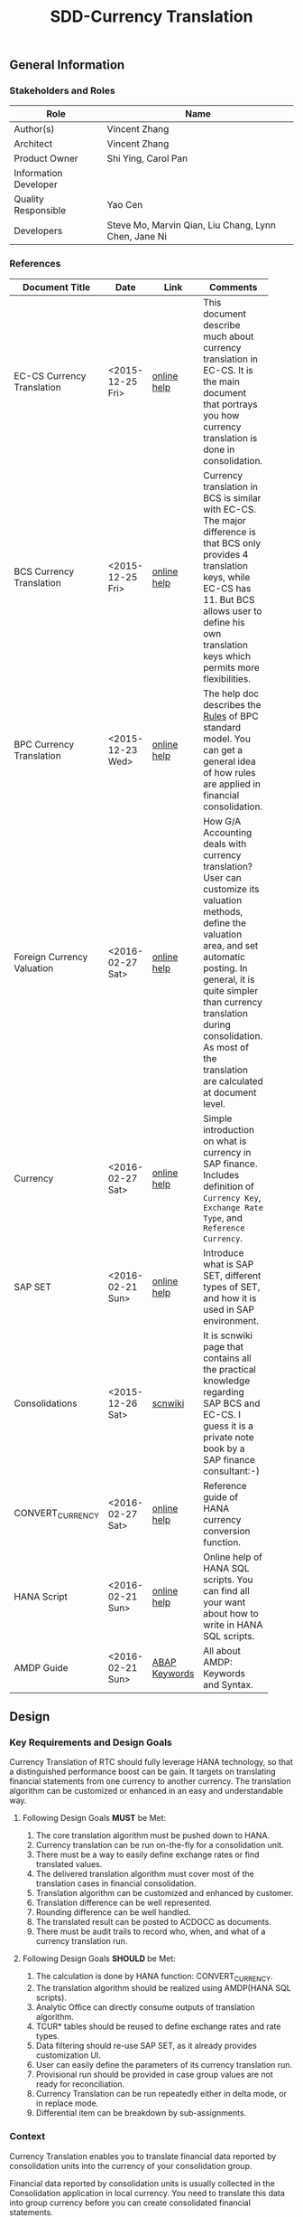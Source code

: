 #+PAGEID: 1818041661
#+VERSION: 7
#+STARTUP: align
#+OPTIONS: toc:1
#+TITLE: SDD-Currency Translation
** General Information
*** Stakeholders and Roles
| Role                  | Name                                                 |
|-----------------------+------------------------------------------------------|
| Author(s)             | Vincent Zhang                                        |
| Architect             | Vincent Zhang                                        |
| Product Owner         | Shi Ying, Carol Pan                                  |
| Information Developer |                                                      |
| Quality Responsible   | Yao Cen                                              |
| Developers            | Steve Mo, Marvin Qian, Liu Chang, Lynn Chen, Jane Ni |

*** References
|                            |                  |               | <30>                           |
| Document Title             | Date             | Link          | Comments                       |
|----------------------------+------------------+---------------+--------------------------------|
| EC-CS Currency Translation | <2015-12-25 Fri> | [[http://help.sap.com/saphelp_470/helpdata/en/5c/c1bba4445f11d189f00000e81ddfac/content.htm?frameset=/en/5c/c1bba4445f11d189f00000e81ddfac/frameset.htm&current_toc=/en/5c/c1c25f445f11d189f00000e81ddfac/plain.htm&node_id=104&show_children=true#jump104][online help]]   | This document describe much about currency translation in EC-CS. It is the main document that portrays you how currency translation is done in consolidation. |
| BCS Currency Translation   | <2015-12-25 Fri> | [[https://help.sap.com/saphelp_sem40bw/helpdata/en/a3/6d723b784b1400e10000000a114084/content.htm?frameset=/en/a3/6d723b784b1400e10000000a114084/frameset.htm&current_toc=/en/67/f7e73ac6e7ec28e10000000a114084/plain.htm&node_id=116&show_children=true#jump116][online help]]   | Currency translation in BCS is similar with EC-CS. The major difference is that BCS only provides 4 translation keys, while EC-CS has 11. But BCS allows user to define his own translation keys which permits more flexibilities. |
| BPC Currency Translation   | <2015-12-23 Wed> | [[http://help.sap.com/saphelp_bopacnw101/helpdata/en/7b/4479fd9b394314a257d92d9be6a71f/content.htm][online help]]   | The help doc describes the _Rules_ of BPC standard model. You can get a general idea of how rules are applied in financial consolidation. |
| Foreign Currency Valuation | <2016-02-27 Sat> | [[http://help.sap.com/saphelp_dimp50/helpdata/en/a6/004940f0030272e10000000a155106/content.htm?frameset=/en/e2/43c54012a9cc38e10000000a155106/frameset.htm&current_toc=/en/2d/830e405c538f5ce10000000a155106/plain.htm&node_id=347&show_children=false][online help]]   | How G/A Accounting deals with currency translation? User can customize its valuation methods, define the valuation area, and set automatic posting. In general, it is quite simpler than currency translation during consolidation. As most of the translation are calculated at document level. |
| Currency                   | <2016-02-27 Sat> | [[http://help.sap.com/saphelp_dimp50/helpdata/en/e5/0781b44acd11d182b90000e829fbfe/content.htm?frameset=/en/c5/da683859cf3b45e10000009b38f8cf/frameset.htm&current_toc=/en/e5/078d0b4acd11d182b90000e829fbfe/plain.htm&node_id=19&show_children=false][online help]]   | Simple introduction on what is currency in SAP finance. Includes definition of =Currency Key=, =Exchange Rate Type=, and =Reference Currency=. |
| SAP SET                    | <2016-02-21 Sun> | [[http://help.sap.com/saphelp_46c/helpdata/en/c1/fcdf390ab90b35e10000000a11402f/content.htm?frameset=/en/c1/fcdf390ab90b35e10000000a11402f/frameset.htm&current_toc=/en/c4/74da3889432f48e10000000a114084/plain.htm&node_id=3&show_children=true#jump3][online help]]   | Introduce what is SAP SET, different types of SET, and how it is used in SAP environment. |
| Consolidations             | <2015-12-26 Sat> | [[http://wiki.scn.sap.com/wiki/display/ERPFI/Consolidations][scnwiki]]       | It is scnwiki page that contains all the practical knowledge regarding SAP BCS and EC-CS. I guess it is a private note book by a SAP finance consultant:-) |
| CONVERT_CURRENCY           | <2016-02-27 Sat> | [[https://help.sap.com/saphelp_hanaplatform/helpdata/en/d2/2d746ed2951014bb7fb0114ffdaf96/content.htm][online help]]   | Reference guide of HANA currency conversion function. |
| HANA Script                | <2016-02-21 Sun> | [[http://help.sap.com/saphelp_hanaplatform/helpdata/en/92/11209e54ab48959c83a7ac3b4ef877/content.htm?frameset=/en/60/088457716e46889c78662700737118/frameset.htm&current_toc=/en/ed/4f384562ce4861b48e22a8be3171e5/plain.htm&node_id=3][online help]]   | Online help of HANA SQL scripts. You can find all your want about how to write in HANA SQL scripts. |
| AMDP Guide                 | <2016-02-21 Sun> | [[http://help.sap.com/abapdocu_740/en/index.htm?file=abenamdp.htm][ABAP Keywords]] | All about AMDP: Keywords and Syntax. |


** Design
*** Key Requirements and Design Goals
Currency Translation of RTC should fully leverage HANA technology, so that a distinguished performance boost can be gain. It targets on translating financial statements from one currency to another currency. The translation algorithm can be customized or enhanced in an easy and understandable way. 

**** Following Design Goals *MUST* be Met:
1. The core translation algorithm must be pushed down to HANA.
2. Currency translation can be run on-the-fly for a consolidation unit. 
3. There must be a way to easily define exchange rates or find translated values.
4. The delivered translation algorithm must cover most of the translation cases in financial consolidation.
5. Translation algorithm can be customized and enhanced by customer.
6. Translation difference can be well represented.
7. Rounding difference can be well handled.
8. The translated result can be posted to ACDOCC as documents. 
9. There must be audit trails to record who, when, and what of a currency translation run.

**** Following Design Goals *SHOULD* be Met:
1. The calculation is done by HANA function: CONVERT_CURRENCY.
2. The translation algorithm should be realized using AMDP(HANA SQL scripts).
3. Analytic Office can directly consume outputs of translation algorithm. 
4. TCUR* tables should be reused to define exchange rates and rate types.
5. Data filtering should re-use SAP SET, as it already provides customization UI.
6. User can easily define the parameters of its currency translation run.
7. Provisional run should be provided in case group values are not ready for reconciliation.
8. Currency Translation can be run repeatedly either in delta mode, or in replace mode.
9. Differential item can be breakdown by sub-assignments.

*** Context
Currency Translation enables you to translate financial data reported by consolidation units into the currency of your consolidation group.

Financial data reported by consolidation units is usually collected in the Consolidation application in local currency. You need to translate this data into group currency before you can create consolidated financial statements.

*** Major Building Blocks
Currency Translation of RTC should push the main translation algorithm into HANA, so that performance can be guaranteed when running on huge amount of data. Besides, CT of RTC should be in a simple and clear philosophy that further enhancement and hack would be possible. The overall design diagram can be described like this:

#+Caption: Currency Translation Overview
[[../image/CurrencyTranslation.png]]  

The whole component can be divided into 2 parts: one is customization, which includes some configuration UIs that allow users easily define their translation parameters; The other is the runtime program flow, which is realized mainly using AMDP. All yellow blocks are involved in this development, and all white ones stands for already existing objects.

Currently, the design mainly refers EC-CS and BCS. It seems too sophisticate and not simple enough for attracting more future developments. It is worth to have more research on how BPC realizes its currency translation. We would leverage the 2 kinds of philosophy: customization-based & rule-based. 

Details of each building blocks of currency translation are explained:

**** Exchange Rate Indicator        :Chang:
Exchange Rate Indicator is mapped to exchange rate type. In EC-CS, you can also map multiple exchange rate types to one indicator, with validation period assigned to each type. 

The development could be a maintenance view of a mapping table. User can define multiple indicators. The Exchange Rate Type, Translation Ratios, and Exchange Rates maintenance views can be re-used.  

Here, it is good to understand TCUR* tables. Understand how CONVERT_CURRENCY find the exchange rate through exchange rate type. 

**** Translation Method Customization                                 :Chang:
Translation method contains a list of currency translation entries and rounding entries. In runtime, the entries are executed in a pre-defined order. Rounding entries will be executed after all translation entries.

Translation entry is a combination of a Currency Translation Area, an Exchange Rate Indicator. a translation key, a pair of differential items, and some other settings. In other words, it contains all the parameters, context that a translation algorithm needed so that it can be run and gives an output. 

Rounding entry contains one or two rounding areas, and a pair of rounding differences items. Rounding algorithm can be fixed into 3 types:
1. If one rounding area is defined, you can only do rounding check by sum all the amount to see if the result is 0.
2. If two rounding areas are defended, you can check whether the sum of each area's amount is equal, or
3. you add the 2 summarized amount to see if it equals 0.

User is allowed to defined multiple translation methods, but only one method is allowed to assign to a single consolidation unit. You achieve this during the consolidation task definition. A task, for example, currency translation can contains multiple translation methods. Each method is then assigned to a unit in the task configuration. 

**** Translation Method Runtime API       :Steve:
An AMDP method that runs all the translation entries and rounding entries defined in the translation method customization. Unions all the return lists of each entry run, and outputs the result by different ways (to CDS views, to posting API, or exposed by services). Details can be found in the following diagram:

#+Caption: Currency Translation Method Run 
[[../image/CT_MethodRun.png]]  

The program will first get all the translation entries and rounding entries saved in a customization table. Then loop the entries, pass the parameters of each entry to the method =RunSingleEntryTranslation=. The =RunSingleEntryTranslation= method check the translation key configured and apply the correct translation algorithm. 

For example, if one translation entry is configured with currency translation key '1', then algorithm =RunTranslationKey1= is applied. Each translation algorithm is again an AMDP method which are pre-developed and has a well-defined interface. 

After all entries finished, the results of each algorithm are union-ed into one list. The list contains all the items of a translated financial statement. If rounding entries are defined, rounding algorithms are then applied and rounding difference items are added. 

The final result can then be consumed by =OnTheFly-Reporting= and =CurrencyTranslationPost=. It is also expected that the result can be consumed by other processes.   

**** Translation Algorithms               :Marvin:Jane:
A translation algorithm deal with a single translation area, with one exchange rate indicator, and one pair of differential items. In the translation area, all the FS items apply the same translation logic with the same exchange rate, and records difference to the same differential items. 

A translation algorithm maps to a translation key, which is a character value(from '0' to 'Z') used during customizing. Or you can say: A translation key is a unique name of a translation algorithm. The number of translation keys can be enumerated in finance consolidation. In EC-CS, only 11 keys are delivered(0~A). The use of the algorithms can also be combined with input parameters, which then can fulfill various practical use cases. 

There comes the question of why RTC uses the concept =Translation Key=. As it is such a redundant concept only produces confusion. Because fundamentally, translation algorithm is simple. It finds the correct exchange rate, then multiply it with the source amount to get the target amount, and process the difference if different rates are used to different sets of FS items. User can then just use a multi-dimensional configuration UI to set dimensional parameters to get a dedicate translation algorithm.

Answer to that question is that it is difficult to generate an algorithm based on configuration. For most cases, you can use exchange rate tables to get the right rate, but other cases require you get an already translated amount in somewhere (access other tables). And the =Source Amount= is also tricky, sometimes it is just a field in your table; sometimes, it is a cumulative value. To achieve this, you must need dynamic programing. Either you write a program that is powerful enough to recognize all the customization combinations, or the algorithm program is generated automatically after customizing. ABAP maybe can afford it, but not HANA SQL scripts. HANA SQL scripts is a declarative language, dynamic programing for SQL scripts is somehow not effective. And it always has drawbacks on performance. 

With the =Translation Keys=, the limit number of them can be hard-coded in the main program. According to the customization, difference algorithm is applied to different translation entries which are flagged with a dedicate translation key. For end-users, they must have some time to get familiar with these keys, and the logic behind them. 

~Not sure if EC-CS has the same reason for its 11 translation keys!~

Detail logic of a generic translation algorithm can be described as in the following diagram:

#+Caption: Currency Translation Algorithm for a Single Set 
[[../image/CT_SingleSetAlgorithm.png]]  

Currency Translation Area is derived from consolidation area and FS item set. Translation area provides source amount, source currency key, and target currency key to the HANA function CONVERT_CURRENCY. 

Exchange Rate Indicator tells CONVERT_CURRENCY which conversion type and reference data should be used. According to all this information, the HANA function can get the translated result. 

~The acutal exchange rate is not shown here, that would be a problem if user want see the exact rate used for the translation. The workround solution is to use another function to get the rate seperately~

CONVERT_CURRENCY is called twice each at FS item line. One to get the reference target amount 1, and the other is for the specific target amount 2. Translation difference is then calculated by substarcting them (Target Amount 2 - Target Amount 1). This is the intial translation result noted as =Internal_Table1=. For some processes, the reuslt is already enough. 

As for financial consolidation, the translated results should be converted to financial statements format. Thus, the difference should be recorded to a differential item. The final represtation form of =Internal_Table2= is required. Differential items are configurated in the translation entries.    

**** Subitem Assignment
Subitem assignment can be used to further narrow the consolidation area by adding additional filters other than FS item SET. 

**** Currency Translation Area            :Frank:
Currency Translation Area is a data context that a translation algorithm is running on. It is derived from consolidation area, with further filtering on FS items and other characteristics. Items in a consolidation area shares the same parameters and algorithm.  

If the RTC is only designed for FI, the answer could be possible "YES". But consolidation algorithm should not be limited to FI. If the data basis is mainly on this kind of hierarchy-like finance structure, it will limit the future usages. Following questions should be think deeper:

1. Is it possible using CDS instead of FS item set?
2. Is it possible using Validation Engine to allow flexible data stream definition?
3. Why EC-CS creates another FS structure for consolidation instead of using FSV?

To answer the above questions, following research task could be done:
1. Combine CDS and HRF to boundary the data area for everything?
2. If FS item set is defined, the corresponding CDS view and HRF vocabulary(Alias is considerable) are also generated.
3. Currency Translation and Inter-Unit Elimination will choose actually the CDS and Vocabulary correlated.
4. There must be some fields mandatory for a specific task. Take currency translation as an example, an amount field, a currency key field, and an account field should exist.

**** On-The-Fly Translation                :Jane:                              
Given an FSV, Translation procedures (cumulative and period), Rate Indicators, Differential FS Items, I could run currency translation on-the-fly. 

An AMDP function will be developed which calls HANA function =CONVERT_CURRENCY= based on data and logic provided above. The output of AMDP should be an FSV-like hierarchy structure which again is mapped to an CDS view. I can use AO to view the translated result. Following outputs are expected:
1. Code is clean and neat.
2. Could be no input parameters, but the output should a FSV-like table.
3. Must have 2 different translation procedures: cumulative and period.
4. Must have following rate indicators: spot rate, current rate, average rate, and history rate.
5. Different translation procedures and rate indicators should be applied to different FS item sets.
6. The translation differences should generate additional lines and assigned to different differential FS items.
7. The output Balance Sheet and Income Statement should be correct, and can be viewed using AO.
8. Error handling should be processed in an elegant way.
9. Trace back to original document line. 

Need Carol's help to provide an FSV and related FS items. All other stuff can be mocked. 

**** Final Translation (with posting)    
Based on the =Translation on-the-fly=, I can post the translated results to ACDOCC. I can build CDS views on ACDOCC so that the final translation result can be viewed through reporting tools. 

According to different translation procedures, some amount could be read from ACDOCA, so it could be a union of ACDOCA and ACDOCC to represent the final translated result.

The posting API should ready at that time.

**** Provisional Translation

**** Rounding

**** Audit Trail
  

*** Design Challenges resulting from Non-Functional Requirements
*** Vocabulary Modeling                                               
*** User Interface                                                    
*** Interfaces/Communication Handling                                
*** Used Components and Frameworks
| Name | Description                  | Software Component | Implications |
|------+------------------------------+--------------------+--------------|
| HRF  | HANA Rule Framework          |                    |              |
| BRF+ | Business Rule Framework plus |                    |              |

*** Package/Development Component Concept
*** New Coupling of Software Components
| SWC | Depends on SWC | Description of coupling and effects |
|-----+----------------+-------------------------------------|
|     |                |                                     |
*** Upgrade/Migration/Compatibility
*** TCO Considerations
*** Compliance to Standards and Guidelines
**** Applied Architecture/Design Guidelines
- [[https://wiki.wdf.sap.corp/wiki/display/SimplSuite/Architecture][S4H Architecture Guideline]]
- [[https://wiki.wdf.sap.corp/wiki/display/SuiteCDS/VDM+CDS+Development+Guideline][CDS Guideline]]
- [[https://wiki.wdf.sap.corp/wiki/display/fioritech/Development+Guideline+Portal][Fiori Overall Guideline]]
- [[https://ux.wdf.sap.corp/fiori-design/foundation/get-started/][Firoi Design Guideline]]
- [[https://wiki.wdf.sap.corp/wiki/display/ERPFINDEV/sFIN+UX+Fiori+Guidelines][sFIN UX Fiori Guideline]]

**** Approved deviations
| <8>      | <l40>                                    | <l20>                |
| Rule ID  | Deviation                                | Approval Status      |
|----------+------------------------------------------+----------------------|
| C-BRMS-2 | HRF must not be used directly but through the BRFplus encapsulation only. In case BRFplus encapsulation is not updated or enough, we may need bypass BRF+ APIs. |                      |


** Design Details Documentation
*** Database Design
*** Testability and Test Environment
*** Complex Algorithms and Applied Patterns
*** Design Alternatives and Trade-Offs
*** Guide to the Implementation


** Appendix
*** Glossary
| Term | Abbreviation | Definition |
|------+--------------+------------|
|      |              |            |
*** Customizing
*** Supportability Considerations
*** Error Analysis
**** Debugging
**** Logging and Tracing
**** Other Error Analysis Tools
*** Other
